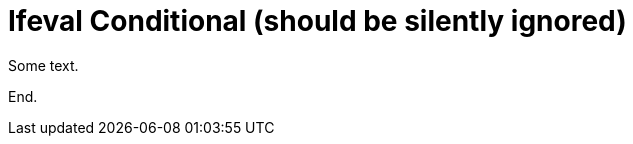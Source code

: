 = Ifeval Conditional (should be silently ignored)

Some text.

ifeval::["{version}"=="2.0"]
This uses ifeval which is not supported and should be silently ignored.
endif::[]

End.

